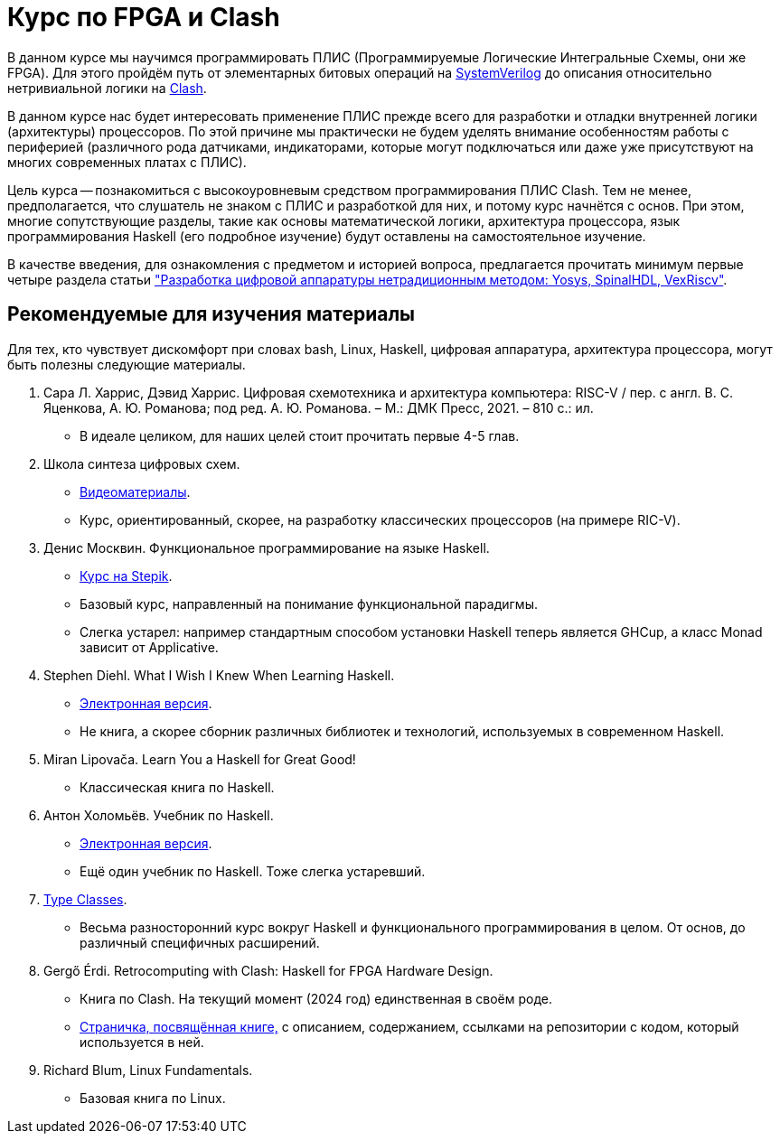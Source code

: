 = Курс по FPGA и Clash

В данном курсе мы научимся программировать ПЛИС (Программируемые Логические Интегральные Схемы, они же FPGA).
Для этого пройдём путь от элементарных битовых операций на https://www.chipverify.com/tutorials/systemverilog[SystemVerilog] до описания относительно нетривиальной логики на https://clash-lang.org/[Clash].

В данном курсе нас будет интересовать применение ПЛИС прежде всего для разработки и отладки внутренней логики (архитектуры) процессоров.
По этой причине мы практически не будем уделять внимание особенностям работы с периферией (различного рода датчиками, индикаторами, которые могут подключаться или даже уже присутствуют на многих современных платах с ПЛИС).

Цель курса -- познакомиться с высокоуровневым средством программирования ПЛИС Clash.
Тем не менее, предполагается, что слушатель не знаком с ПЛИС и разработкой для них, и потому курс начнётся с основ.
При этом, многие сопутствующие разделы, такие как основы математической логики, архитектура процессора, язык программирования Haskell (его подробное изучение) будут оставлены на самостоятельное изучение.

В качестве введения, для ознакомления с предметом и историей вопроса, предлагается прочитать минимум первые четыре раздела статьи https://habr.com/ru/articles/801191/["Разработка цифровой аппаратуры нетрадиционным методом: Yosys, SpinalHDL, VexRiscv"].

== Рекомендуемые для изучения материалы
Для тех, кто чувствует дискомфорт при словах bash, Linux, Haskell, цифровая аппаратура, архитектура процессора, могут быть полезны следующие материалы.

. Сара Л. Харрис, Дэвид Харрис. Цифровая схемотехника и архитектура компьютера: RISC-V / пер. с англ. В. С. Яценкова, А. Ю. Романова; под ред. А. Ю. Романова. – М.: ДМК Пресс, 2021. – 810 с.: ил.
   * В идеале целиком, для наших целей стоит прочитать первые 4-5 глав.
. Школа синтеза цифровых схем.
   * https://engineer.yadro.com/lessons-archive/[Видеоматериалы].
   * Курс, ориентированный, скорее, на разработку классических процессоров (на примере RIC-V).
. Денис Москвин. Функциональное программирование на языке Haskell.
   * https://stepik.org/course/75[Курс на Stepik].
   * Базовый курс, направленный на понимание функциональной парадигмы.
   * Слегка устарел: например стандартным способом установки Haskell теперь является GHCup, а класс Monad зависит от Applicative.
. Stephen Diehl.  What I Wish I Knew When Learning Haskell.
   * https://smunix.github.io/dev.stephendiehl.com/hask/[Электронная версия].
   * Не книга, а скорее сборник различных библиотек и технологий, используемых в современном Haskell.
. Miran Lipovača. Learn You a Haskell for Great Good!
   * Классическая книга по Haskell.
. Антон Холомьёв. Учебник по Haskell.
   * http://anton-k.github.io/ru-haskell-book/book/home.html[Электронная версия].
   * Ещё один учебник по Haskell. Тоже слегка устаревший.
. https://typeclasses.com/courses[Type Classes].
   * Весьма разносторонний курс вокруг Haskell и функционального программирования в целом. От основ, до различный специфичных расширений.
. Gergő Érdi. Retrocomputing with Clash: Haskell for FPGA Hardware Design.
   * Книга по Clash. На текущий момент (2024 год) единственная в своём роде.
   * https://gergo.erdi.hu/retroclash/[Страничка, посвящённая книге,] с описанием, содержанием, ссылками на репозитории с кодом, который используется в ней.
. Richard Blum, Linux Fundamentals.
   * Базовая книга по Linux.
